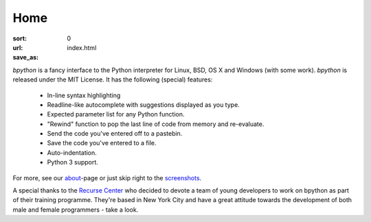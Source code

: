 Home
####

:sort: 0
:url:
:save_as: index.html

`bpython` is a fancy interface to the Python interpreter for Linux, BSD, OS X
and Windows (with some work). `bpython` is released under the MIT License. It has
the following (special) features:

  * In-line syntax highlighting
  * Readline-like autocomplete with suggestions displayed as you type.
  * Expected parameter list for any Python function.
  * "Rewind" function to pop the last line of code from memory and re-evaluate.
  * Send the code you've entered off to a pastebin.
  * Save the code you've entered to a file.
  * Auto-indentation.
  * Python 3 support.

For more, see our about_-page or just skip right to the screenshots_.

A special thanks to the `Recurse Center`_ who decided to devote a team of young
developers to work on bpython as part of their training programme. They're based
in New York City and have a great attitude towards the development of both male
and female programmers - take a look.

.. _Recurse Center: https://www.recurse.com/
.. _about: /about
.. _screenshots: /screenshots
